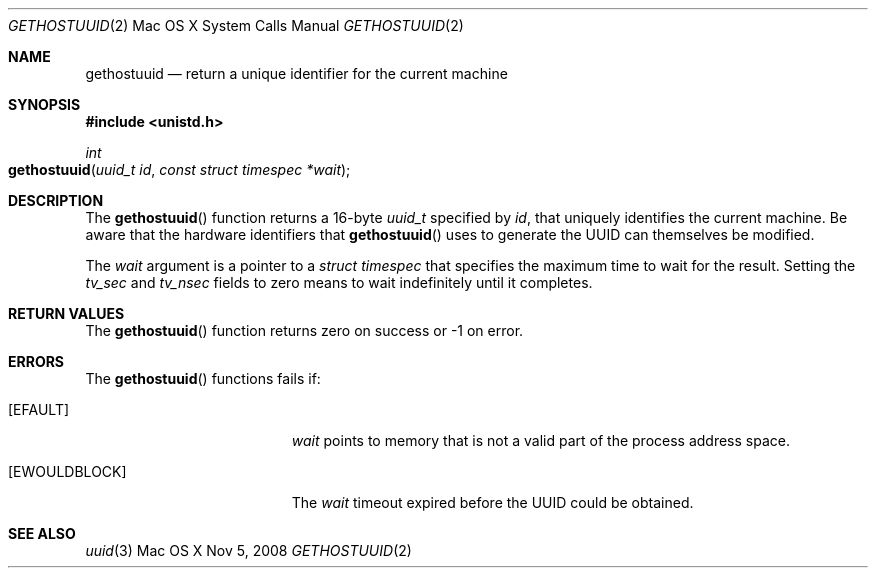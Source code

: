 .Dd Nov 5, 2008
.Dt GETHOSTUUID \&2 "Mac OS X System Calls Manual"
.Os "Mac OS X"
.Sh NAME
.Nm gethostuuid
.Nd return a unique identifier for the current machine
.Sh SYNOPSIS
.In unistd.h
.Ft int
.Fo gethostuuid
.Fa "uuid_t id"
.Fa "const struct timespec *wait"
.Fc
.Sh DESCRIPTION
The
.Fn gethostuuid
function returns a 16-byte
.Ft uuid_t
specified by
.Fa id ,
that uniquely identifies the current machine.
Be aware that the hardware identifiers that
.Fn gethostuuid
uses to generate the UUID can themselves be modified.
.Pp
The
.Fa wait
argument is a pointer to a
.Ft "struct timespec"
that specifies the maximum time to wait for the result.
Setting the
.Fa tv_sec
and
.Fa tv_nsec
fields to zero means to wait indefinitely until it completes.
.Sh RETURN VALUES
The
.Fn gethostuuid
function returns zero on success or -1 on error.
.Sh ERRORS
The
.Fn gethostuuid
functions fails if:
.Bl -tag -width Er
.It Bq Er EFAULT
.Fa wait
points to memory that is not a valid part of the process
address space.
.It Bq Er EWOULDBLOCK
The
.Fa wait
timeout expired before the UUID could be obtained.
.El
.Sh SEE ALSO
.Xr uuid 3
